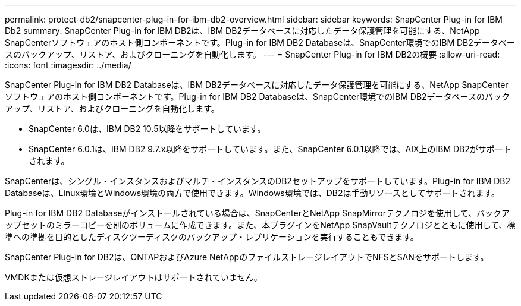 ---
permalink: protect-db2/snapcenter-plug-in-for-ibm-db2-overview.html 
sidebar: sidebar 
keywords: SnapCenter Plug-in for IBM Db2 
summary: SnapCenter Plug-in for IBM DB2は、IBM DB2データベースに対応したデータ保護管理を可能にする、NetApp SnapCenterソフトウェアのホスト側コンポーネントです。Plug-in for IBM DB2 Databaseは、SnapCenter環境でのIBM DB2データベースのバックアップ、リストア、およびクローニングを自動化します。 
---
= SnapCenter Plug-in for IBM DB2の概要
:allow-uri-read: 
:icons: font
:imagesdir: ../media/


[role="lead"]
SnapCenter Plug-in for IBM DB2 Databaseは、IBM DB2データベースに対応したデータ保護管理を可能にする、NetApp SnapCenterソフトウェアのホスト側コンポーネントです。Plug-in for IBM DB2 Databaseは、SnapCenter環境でのIBM DB2データベースのバックアップ、リストア、およびクローニングを自動化します。

* SnapCenter 6.0は、IBM DB2 10.5以降をサポートしています。
* SnapCenter 6.0.1は、IBM DB2 9.7.x以降をサポートしています。また、SnapCenter 6.0.1以降では、AIX上のIBM DB2がサポートされます。


SnapCenterは、シングル・インスタンスおよびマルチ・インスタンスのDB2セットアップをサポートしています。Plug-in for IBM DB2 Databaseは、Linux環境とWindows環境の両方で使用できます。Windows環境では、DB2は手動リソースとしてサポートされます。

Plug-in for IBM DB2 Databaseがインストールされている場合は、SnapCenterとNetApp SnapMirrorテクノロジを使用して、バックアップセットのミラーコピーを別のボリュームに作成できます。また、本プラグインをNetApp SnapVaultテクノロジとともに使用して、標準への準拠を目的としたディスクツーディスクのバックアップ・レプリケーションを実行することもできます。

SnapCenter Plug-in for DB2は、ONTAPおよびAzure NetAppのファイルストレージレイアウトでNFSとSANをサポートします。

VMDKまたは仮想ストレージレイアウトはサポートされていません。

